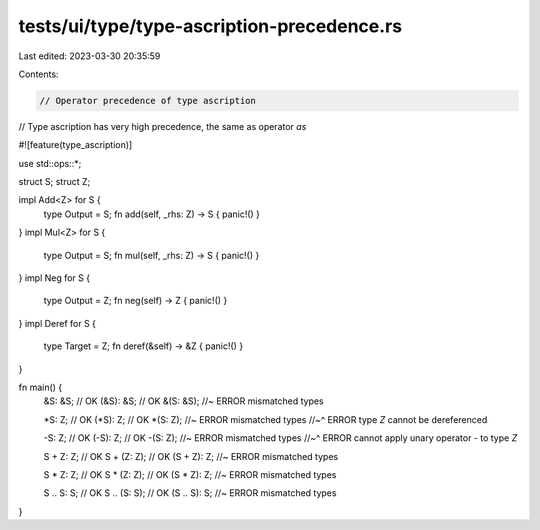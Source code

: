 tests/ui/type/type-ascription-precedence.rs
===========================================

Last edited: 2023-03-30 20:35:59

Contents:

.. code-block:: rs

    // Operator precedence of type ascription
// Type ascription has very high precedence, the same as operator `as`

#![feature(type_ascription)]

use std::ops::*;

struct S;
struct Z;

impl Add<Z> for S {
    type Output = S;
    fn add(self, _rhs: Z) -> S { panic!() }
}
impl Mul<Z> for S {
    type Output = S;
    fn mul(self, _rhs: Z) -> S { panic!() }
}
impl Neg for S {
    type Output = Z;
    fn neg(self) -> Z { panic!() }
}
impl Deref for S {
    type Target = Z;
    fn deref(&self) -> &Z { panic!() }
}

fn main() {
    &S: &S; // OK
    (&S): &S; // OK
    &(S: &S); //~ ERROR mismatched types

    *S: Z; // OK
    (*S): Z; // OK
    *(S: Z); //~ ERROR mismatched types
    //~^ ERROR type `Z` cannot be dereferenced

    -S: Z; // OK
    (-S): Z; // OK
    -(S: Z); //~ ERROR mismatched types
    //~^ ERROR cannot apply unary operator `-` to type `Z`

    S + Z: Z; // OK
    S + (Z: Z); // OK
    (S + Z): Z; //~ ERROR mismatched types

    S * Z: Z; // OK
    S * (Z: Z); // OK
    (S * Z): Z; //~ ERROR mismatched types

    S .. S: S; // OK
    S .. (S: S); // OK
    (S .. S): S; //~ ERROR mismatched types
}


